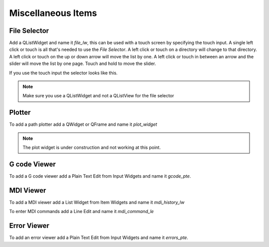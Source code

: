 Miscellaneous Items
===================

File Selector
-------------

Add a QListWidget and name it `file_lw`, this can be used with a touch screen by
specifying the touch input. A single left click or touch is all that's needed to
use the `File Selector`. A left click or touch on a directory will change to
that directory. A left click or touch on the up or down arrow will move the list
by one. A left click or touch in between an arrow and the slider will move the
list by one page. Touch and hold to move the slider.

If you use the touch input the selector looks like this.

.. image:: /images/file-selector-01.png
   :align: center

.. note:: Make sure you use a QListWidget and not a QListView for the file selector 

Plotter
-------

To add a path plotter add a QWidget or QFrame and name it `plot_widget`

.. note:: The plot widget is under construction and not working at this point.

G code Viewer
-------------

To add a G code viewer add a Plain Text Edit from Input Widgets and name it
`gcode_pte`.

MDI Viewer
----------

To add a MDI viewer add a List Widget from Item Widgets and name it
`mdi_history_lw`

To enter MDI commands add a Line Edit and name it `mdi_command_le`

Error Viewer
------------

To add an error viewer add a Plain Text Edit from Input Widgets and name it
`errors_pte`.

